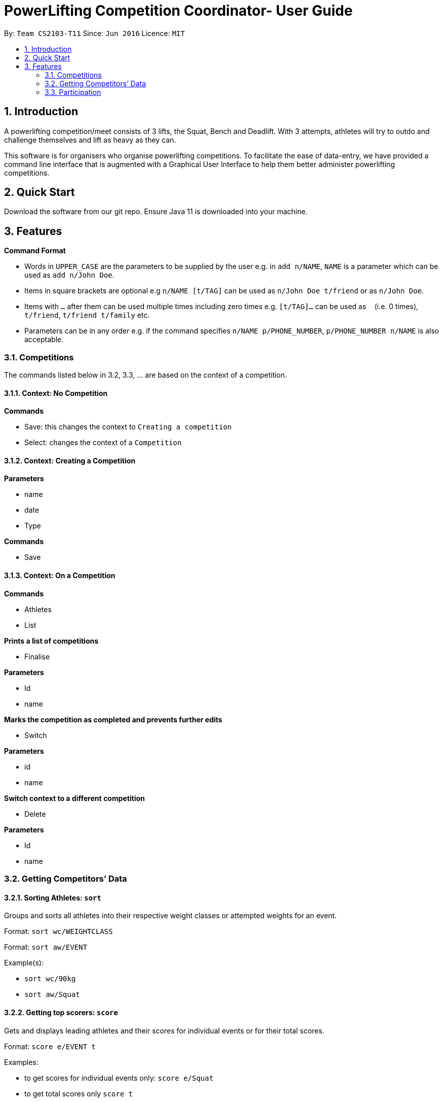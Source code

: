 = PowerLifting Competition Coordinator- User Guide
:site-section: UserGuide
:toc:
:toc-title:
:toc-placement: preamble
:sectnums:
:imagesDir: images
:stylesDir: stylesheets
:xrefstyle: full
:experimental:
ifdef::env-github[]
:tip-caption: :bulb:
:note-caption: :information_source:
endif::[]
:repoURL: https://github.com/AY1920S1-CS2103-T11-3/main

By: `Team CS2103-T11`      Since: `Jun 2016`      Licence: `MIT`

== Introduction

A powerlifting competition/meet consists of 3 lifts, the Squat, Bench and Deadlift. With 3 attempts, athletes will try to outdo and challenge themselves and lift as heavy as they can.

This software is for organisers who organise powerlifting competitions. To facilitate the ease of data-entry, we have provided a command line interface that is augmented with a Graphical User Interface to help them better administer powerlifting competitions.


== Quick Start

Download the software from our git repo.
Ensure Java 11 is downloaded into your machine.

[[Features]]
== Features

====
*Command Format*

* Words in `UPPER_CASE` are the parameters to be supplied by the user e.g. in `add n/NAME`, `NAME` is a parameter which can be used as `add n/John Doe`.
* Items in square brackets are optional e.g `n/NAME [t/TAG]` can be used as `n/John Doe t/friend` or as `n/John Doe`.
* Items with `…`​ after them can be used multiple times including zero times e.g. `[t/TAG]...` can be used as `{nbsp}` (i.e. 0 times), `t/friend`, `t/friend t/family` etc.
* Parameters can be in any order e.g. if the command specifies `n/NAME p/PHONE_NUMBER`, `p/PHONE_NUMBER n/NAME` is also acceptable.
====

=== Competitions
The commands listed below in 3.2, 3.3, … are based on the context of a competition.

==== Context: No Competition
*Commands*

* Save: this changes the context to `Creating a competition`
* Select: changes the context of a `Competition`

==== Context: Creating a Competition
*Parameters*

* name
* date
* Type

*Commands*

* Save

==== Context: On a Competition
*Commands*

* Athletes
* List

*Prints a list of competitions*

* Finalise

*Parameters*

* Id
* name

*Marks the competition as completed and prevents further edits*

* Switch

*Parameters*

* id
* name

*Switch context to a different competition*

* Delete

*Parameters*

* Id
* name

=== Getting Competitors’ Data

==== Sorting Athletes: `sort`

Groups and sorts all athletes into their respective weight classes or attempted weights for an event.

Format: `sort wc/WEIGHTCLASS`

Format: `sort aw/EVENT`

Example(s):

* `sort wc/90kg`

* `sort aw/Squat`

==== Getting top scorers: `score`
Gets and displays leading athletes and their scores for individual events or for their total scores.

Format: `score e/EVENT t`

Examples:

* to get scores for individual events only:
  `score e/Squat`

* to get total scores only
  `score t`

==== Getting rank of an athlete: `rank`
Gets current position of an athlete relative to other relatives for the entire competition.

Format: `rank n/NAME`

Examples:

* `rank n/John`

==== Affiliation of an athlete: `aff`
Gets the name of an organisation and a country, an athlete is associated with.

Format: `aff n/NAME`

Examples:

* `aff n/John`

==== Edit data of an athlete: `edit`
Edits field(s) of information belonging to an athlete

Format: `edit n/CURRENTNAME newN/NEWNAME bw/BODYWEIGHT wc/WEIGHTCLASS aff/AFFILIATION s/SCORE`

Examples:

* To edit name only:
  `edit n/John newN/Johnny`

* To edit bodyweight only:
  `edit n/John bw/100kg`

* To edit subset of fields:
  `edit n/John newN/Johnny wc/100kg aff/Singapore`

* To edit all fields:
  `edit n/John newN/Johnny bw/90 wc/90 aff/Singapore s/1000`

==== Get top 3 athletes: `top3`
Gets top 3 athletes (currently in 1st, 2nd and 3rd) for each weight class.

Format: `top3 wc/WEIGHTCLASS`

Examples:

`top3 wc/100kg`

=== Participation
This feature handles the entire flow of each session during Meet Day. It allows event organisers to submit Athlete’s Squat, Bench, Deadlift attempts, as well as the success of their lifts. It will show the relevant information to prepare for the athletes lift (displaying name, weight, rack height, etc).

==== Prepare for a new session: `new`
Starts a new session of SBD lifts for the given weight classes (WC), separated by a space. This will load all the athletes information to prepare for the 3 lifts.

Format: `new wc/WEIGHTCLASS&GENDER`
GENDER is denoted by either M (male) or F (female)

Examples:

* `new u83M u93M` to create new sessions for male 83kg and male 93kg.

* `new u63F u66M u72F` to create new sessions for female 63kg, male 66kg and female 72kg.

==== Submit next attempt: `attempt`
Submits an athletes next attempt for either the squat, bench, or deadlift.

Format: ` attempt LIFT ATTEMPT_NO/WEIGHT`
S means squat, B means bench, D means deadlift
ATTEMPT_NO ranges from 1 to 3 inclusively.

Examples:

* `attempt S 2 /170`

* `attempt D 3 /300`

==== Update lift or no lift: `lift`
Updates whether the athlete succeeds in his attempt, or fails it with the given “lights”, with ‘O’ representing a white light, and ‘X’ representing a red. 2 or more red lights implies a no lift, else it will be a successful lift.

Format: `lift LIFT ATTEMPT_NO 3LIGHTS n/NAME`

Examples:

* `lift S 2 OOO n/christabelteo`

* `lift B 3 XXO n/shawnkoh`

==== Starts the next lift: `start`
This will line up athletes (sort) according to their attempt weight for that particular lift and attempt. Each lift will have 3 attempts.

Format: `start LIFT`
LIFT comprises: S means squat, B means bench, D means deadlift

Examples:

* `start B`

* `start D`

==== Get the next lifter in line: `next`
Retrieves the next lifter (according to weight lifted for that attempt), the weights he/she is going for, rack height and lift-off if necessary.

Format: `next`

Examples:

* `to put in later`

==== Submit first attempts: `first`
Submits the first attempt (usually before starting any lift) for all 3 lifts.

Format: `first n/NAME SQUAT_WEIGHT/BENCH_WEIGHT/DL_WEIGHT`

Examples:

* `first n/farhannafahrid 125/55/170`

* `first n/marcustay 190/140/220`

==== Declare pre-lift settings: `pre`
Declares pre meet settings, such as squat and bench rack height, as well as opting for lift-off for bench. For the squat and bench, athletes need to indicate their rack heights so that it can be setup before their lift. Liftoff is optional for the bench, lifters can choose if they need a spotter to help them with the lift off.

Format: ` pre n/NAME s/RACK_HEIGHT b/RACK_HEIGHT LIFTOFF`

RACK_HEIGHT - range:
LIFTOFF - Y for yes, N for no

Examples:

* `pre n/howeichin s/12 b/7 Y`

* `pre n/ooimingsheng s/10 b/5 N`

